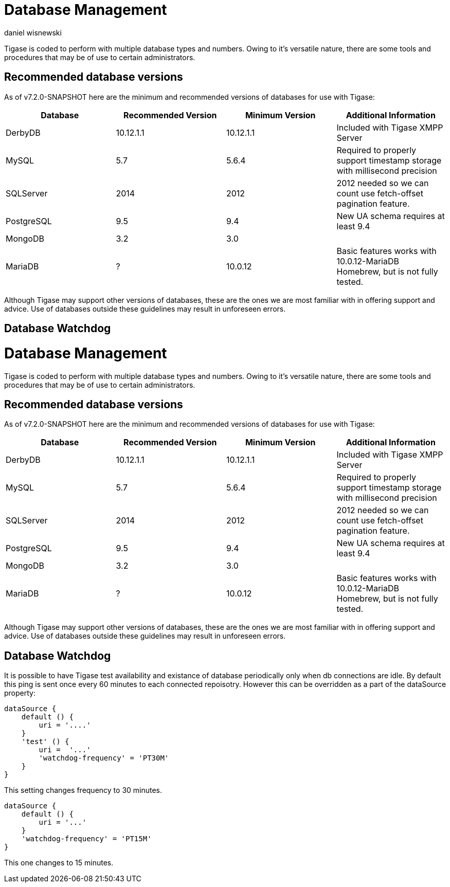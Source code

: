 [[databasemgnt]]
= Database Management
:author: daniel wisnewski
:version: v1.0 July 2015
:date: 2015-07-16 12:49

:website: http://tigase.net

Tigase is coded to perform with multiple database types and numbers.
Owing to it's versatile nature, there are some tools and procedures that may be of use to certain administrators.

== Recommended database versions
As of v7.2.0-SNAPSHOT here are the minimum and recommended versions of databases for use with Tigase:


[width="100%",frame="topbot",options="header"]
|=================================
|Database   |Recommended Version  |Minimum Version  |Additional Information
|DerbyDB    |10.12.1.1            |10.12.1.1        |Included with Tigase XMPP Server
|MySQL      |5.7                  |5.6.4            |Required to properly support timestamp storage with millisecond precision
|SQLServer  |2014                 |2012             |2012 needed so we can count use fetch-offset pagination feature.
|PostgreSQL |9.5                  |9.4              |New UA schema requires at least 9.4
|MongoDB    |3.2                  |3.0              |
|MariaDB    |?                    |10.0.12          |Basic features works with 10.0.12-MariaDB Homebrew, but is not fully tested.
|=================================

Although Tigase may support other versions of databases, these are the ones we are most familiar with in offering support and advice.  Use of databases outside these guidelines may result in unforeseen errors.

== Database Watchdog
[[databasemgnt]]
= Database Management
:author: daniel wisnewski
:version: v1.0 July 2015
:date: 2015-07-16 12:49

:website: http://tigase.net

Tigase is coded to perform with multiple database types and numbers.
Owing to it's versatile nature, there are some tools and procedures that may be of use to certain administrators.

== Recommended database versions
As of v7.2.0-SNAPSHOT here are the minimum and recommended versions of databases for use with Tigase:


[width="100%",frame="topbot",options="header"]
|=================================
|Database   |Recommended Version  |Minimum Version  |Additional Information
|DerbyDB    |10.12.1.1            |10.12.1.1        |Included with Tigase XMPP Server
|MySQL      |5.7                  |5.6.4            |Required to properly support timestamp storage with millisecond precision
|SQLServer  |2014                 |2012             |2012 needed so we can count use fetch-offset pagination feature.
|PostgreSQL |9.5                  |9.4              |New UA schema requires at least 9.4
|MongoDB    |3.2                  |3.0              |
|MariaDB    |?                    |10.0.12          |Basic features works with 10.0.12-MariaDB Homebrew, but is not fully tested.
|=================================

Although Tigase may support other versions of databases, these are the ones we are most familiar with in offering support and advice.  Use of databases outside these guidelines may result in unforeseen errors.

[[databaseWatchdog]]
== Database Watchdog
It is possible to have Tigase test availability and existance of database periodically only when db connections are idle.  By default this ping is sent once every 60 minutes to each connected repoisotry.  However this can be overridden as a part of the dataSource property:
[source,properties]
-----
dataSource {
    default () {
        uri = '....'
    }
    'test' () {
        uri =  '...'
        'watchdog-frequency' = 'PT30M'
    }
}
-----
This setting changes frequency to 30 minutes.

[source,properties]
-----
dataSource {
    default () {
        uri = '...'
    }
    'watchdog-frequency' = 'PT15M'
}
-----
This one changes to 15 minutes.
